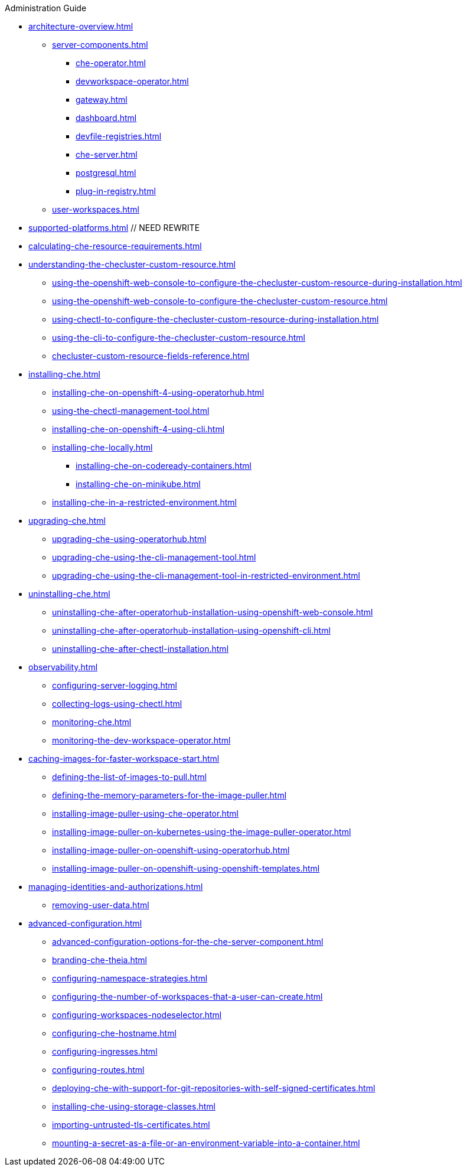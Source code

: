 .Administration Guide


* xref:architecture-overview.adoc[]
** xref:server-components.adoc[]
*** xref:che-operator.adoc[]
*** xref:devworkspace-operator.adoc[]
*** xref:gateway.adoc[]
*** xref:dashboard.adoc[]
*** xref:devfile-registries.adoc[]
*** xref:che-server.adoc[]
*** xref:postgresql.adoc[]
*** xref:plug-in-registry.adoc[]
** xref:user-workspaces.adoc[]
* xref:supported-platforms.adoc[] // NEED REWRITE
* xref:calculating-che-resource-requirements.adoc[]
* xref:understanding-the-checluster-custom-resource.adoc[]
** xref:using-the-openshift-web-console-to-configure-the-checluster-custom-resource-during-installation.adoc[]
** xref:using-the-openshift-web-console-to-configure-the-checluster-custom-resource.adoc[]
** xref:using-chectl-to-configure-the-checluster-custom-resource-during-installation.adoc[]
** xref:using-the-cli-to-configure-the-checluster-custom-resource.adoc[]
** xref:checluster-custom-resource-fields-reference.adoc[]
* xref:installing-che.adoc[]
** xref:installing-che-on-openshift-4-using-operatorhub.adoc[]
** xref:using-the-chectl-management-tool.adoc[]
** xref:installing-che-on-openshift-4-using-cli.adoc[]
** xref:installing-che-locally.adoc[]
*** xref:installing-che-on-codeready-containers.adoc[]
*** xref:installing-che-on-minikube.adoc[]
** xref:installing-che-in-a-restricted-environment.adoc[]
* xref:upgrading-che.adoc[]
** xref:upgrading-che-using-operatorhub.adoc[]
** xref:upgrading-che-using-the-cli-management-tool.adoc[]
** xref:upgrading-che-using-the-cli-management-tool-in-restricted-environment.adoc[]
* xref:uninstalling-che.adoc[]
** xref:uninstalling-che-after-operatorhub-installation-using-openshift-web-console.adoc[]
** xref:uninstalling-che-after-operatorhub-installation-using-openshift-cli.adoc[]
** xref:uninstalling-che-after-chectl-installation.adoc[]
// * xref:customizing-the-registries.adoc[] // TO REWRITE
// ** xref:building-custom-registry-images.adoc[] // TO REWRITE
// ** xref:running-custom-registries.adoc[] // TO REWRITE
* xref:observability.adoc[]
** xref:configuring-server-logging.adoc[]
** xref:collecting-logs-using-chectl.adoc[]
** xref:monitoring-che.adoc[]
** xref:monitoring-the-dev-workspace-operator.adoc[]
* xref:caching-images-for-faster-workspace-start.adoc[]
** xref:defining-the-list-of-images-to-pull.adoc[]
** xref:defining-the-memory-parameters-for-the-image-puller.adoc[]
** xref:installing-image-puller-using-che-operator.adoc[]
** xref:installing-image-puller-on-kubernetes-using-the-image-puller-operator.adoc[]
** xref:installing-image-puller-on-openshift-using-operatorhub.adoc[]
** xref:installing-image-puller-on-openshift-using-openshift-templates.adoc[]
* xref:managing-identities-and-authorizations.adoc[]
** xref:removing-user-data.adoc[]
* xref:advanced-configuration.adoc[]
** xref:advanced-configuration-options-for-the-che-server-component.adoc[]
** xref:branding-che-theia.adoc[]
** xref:configuring-namespace-strategies.adoc[]
** xref:configuring-the-number-of-workspaces-that-a-user-can-create.adoc[]
** xref:configuring-workspaces-nodeselector.adoc[]
** xref:configuring-che-hostname.adoc[]
** xref:configuring-ingresses.adoc[]
** xref:configuring-routes.adoc[]
** xref:deploying-che-with-support-for-git-repositories-with-self-signed-certificates.adoc[]
** xref:installing-che-using-storage-classes.adoc[]
** xref:importing-untrusted-tls-certificates.adoc[]
** xref:mounting-a-secret-as-a-file-or-an-environment-variable-into-a-container.adoc[]
